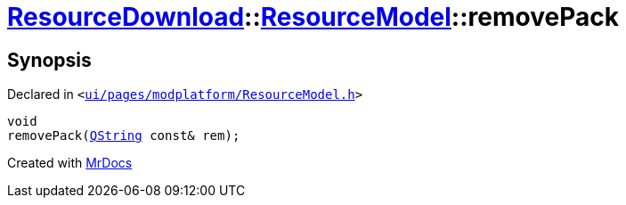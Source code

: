 [#ResourceDownload-ResourceModel-removePack]
= xref:ResourceDownload.adoc[ResourceDownload]::xref:ResourceDownload/ResourceModel.adoc[ResourceModel]::removePack
:relfileprefix: ../../
:mrdocs:


== Synopsis

Declared in `&lt;https://github.com/PrismLauncher/PrismLauncher/blob/develop/launcher/ui/pages/modplatform/ResourceModel.h#L106[ui&sol;pages&sol;modplatform&sol;ResourceModel&period;h]&gt;`

[source,cpp,subs="verbatim,replacements,macros,-callouts"]
----
void
removePack(xref:QString.adoc[QString] const& rem);
----



[.small]#Created with https://www.mrdocs.com[MrDocs]#
